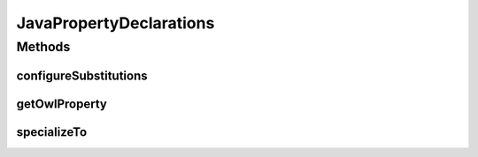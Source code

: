 .. java:import:: java.util Map

.. java:import:: org.protege.owl.codegeneration SubstitutionVariable

.. java:import:: org.semanticweb.owlapi.model OWLClass

.. java:import:: org.semanticweb.owlapi.model OWLEntity

JavaPropertyDeclarations
========================

.. java:package:: org.protege.owl.codegeneration.property
   :noindex:

.. java:type:: public interface JavaPropertyDeclarations

   This class is a representation of the interface and implementation methods that will be generated for a particular property. The reason that it became necessary to write this class is that there appears to be a fundamental conflict between OWL ontologies and the generated java code. In the java code if

   ..

   * A class or interface X has a method m,
   * A class or interface Y extends/implements the class X

   then it must be true that the class or interface Y has a method that specializes the method m.

   Most of the obvious ways of determining the way that the declarations for a java class corresponding to an OWL class do not satisfy this criterion. For example, one might think that a java interface corresponding to an OWL class, A, should have methods corresponding to any property that has A as a domain. Unfortunately this definition can violate the requirements above. In addition the java notion of \ *specializes*\  does not always correspond to the natural ways of specializing that would come from an OWL ontology.

   :author: tredmond

Methods
-------
configureSubstitutions
^^^^^^^^^^^^^^^^^^^^^^

.. java:method::  void configureSubstitutions(Map<SubstitutionVariable, String> substitutions)
   :outertype: JavaPropertyDeclarations

getOwlProperty
^^^^^^^^^^^^^^

.. java:method::  OWLEntity getOwlProperty()
   :outertype: JavaPropertyDeclarations

specializeTo
^^^^^^^^^^^^

.. java:method::  JavaPropertyDeclarations specializeTo(OWLClass subclass)
   :outertype: JavaPropertyDeclarations

